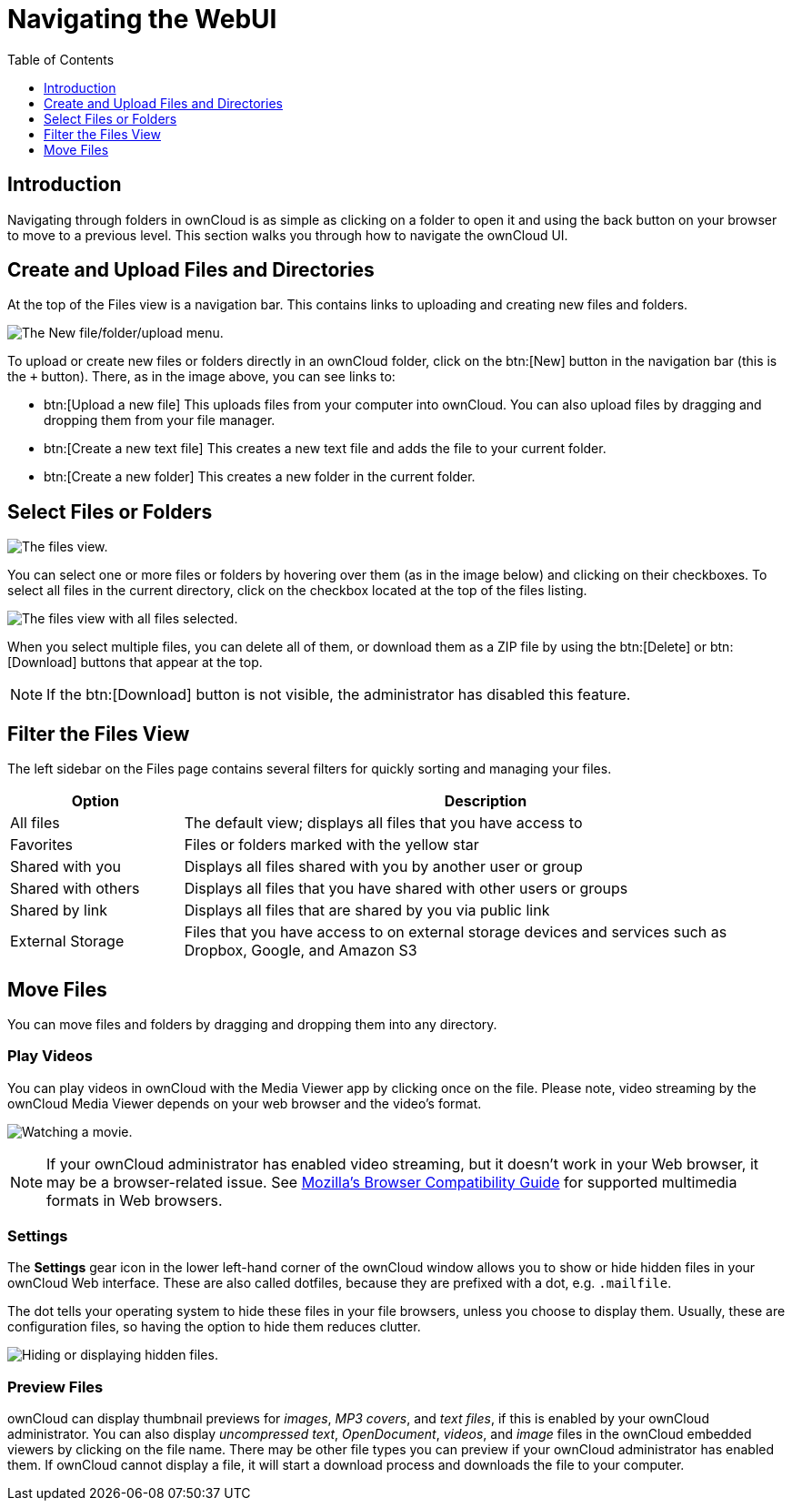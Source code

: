 = Navigating the WebUI
:toc: right
:toclevels: 1
:moz-browser-compatibility-guide-url: https://developer.mozilla.org/en-US/docs/Web/Media/Formats#Browser_compatibility
:page-aliases: next@server:user_manual:files/webgui/navigating.adoc, \
{latest-server-version}@server:user_manual:files/webgui/navigating.adoc, \
{previous-server-version}@server:user_manual:files/webgui/navigating.adoc
:description: Navigating through folders in ownCloud is as simple as clicking on a folder to open it and using the back button on your browser to move to a previous level. This section walks you through how to navigate the ownCloud UI.

== Introduction

{description}

== Create and Upload Files and Directories

At the top of the Files view is a navigation bar. This contains links to uploading and creating new files and folders.

image:files_page-6.png[The New file/folder/upload menu.]

To upload or create new files or folders directly in an ownCloud folder, click on the btn:[New] button in the navigation bar (this is the `+` button). There, as in the image above, you can see links to:

* btn:[Upload a new file] This uploads files from your computer into ownCloud. You can also upload files by dragging and dropping them from your file manager.
* btn:[Create a new text file] This creates a new text file and adds the file to your current folder.
* btn:[Create a new folder] This creates a new folder in the current folder.

== Select Files or Folders

image:files_view_mouseover.png[The files view.]

You can select one or more files or folders by hovering over them (as in the image below) and clicking on their checkboxes. To select all files in the current directory, click on the checkbox located at the top of the files listing.

image:files_view_select_all.png[The files view with all files selected.]

When you select multiple files, you can delete all of them, or download them as a ZIP file by using the btn:[Delete] or btn:[Download] buttons that appear at the top.

NOTE: If the btn:[Download] button is not visible, the administrator has disabled this feature.

== Filter the Files View

The left sidebar on the Files page contains several filters for quickly
sorting and managing your files.

[cols="20%,70%",options="header",]
|=======================================================================
| Option | Description
| All files | The default view; displays all files that you have access to

| Favorites | Files or folders marked with the yellow star

| Shared with you | Displays all files shared with you by another user or group

| Shared with others | Displays all files that you have shared with other users or groups

| Shared by link | Displays all files that are shared by you via public link

| External Storage | Files that you have access to on external storage devices
 and services such as Dropbox, Google, and Amazon S3
|=======================================================================

== Move Files

You can move files and folders by dragging and dropping them into any directory.

=== Play Videos

You can play videos in ownCloud with the Media Viewer app by clicking once on the file. Please note, video streaming by the ownCloud Media Viewer depends on your web browser and the video’s format.

image:video_player_2.png[Watching a movie.]

[NOTE]
====
If your ownCloud administrator has enabled video streaming, but it doesn't work in your Web browser, it may be a browser-related issue. See {moz-browser-compatibility-guide-url}[Mozilla’s Browser Compatibility Guide] for supported multimedia formats in Web browsers.
====

=== Settings

The *Settings* gear icon in the lower left-hand corner of the ownCloud window allows you to show or hide hidden files in your ownCloud Web interface. These are also called dotfiles, because they are prefixed with a dot, e.g. `.mailfile`.

The dot tells your operating system to hide these files in your file browsers, unless you choose to display them. Usually, these are configuration files, so having the option to hide them reduces clutter.

image:hidden_files.png[Hiding or displaying hidden files.]

=== Preview Files

ownCloud can display thumbnail previews for _images_, _MP3 covers_, and _text files_, if this is enabled by your ownCloud administrator. You can also display _uncompressed text_, _OpenDocument_, _videos_, and _image_ files in the ownCloud embedded viewers by clicking on the file name. There may be other file types you can preview if your ownCloud administrator has enabled them. If ownCloud cannot display a file, it will start a download process and downloads the file to your computer.
